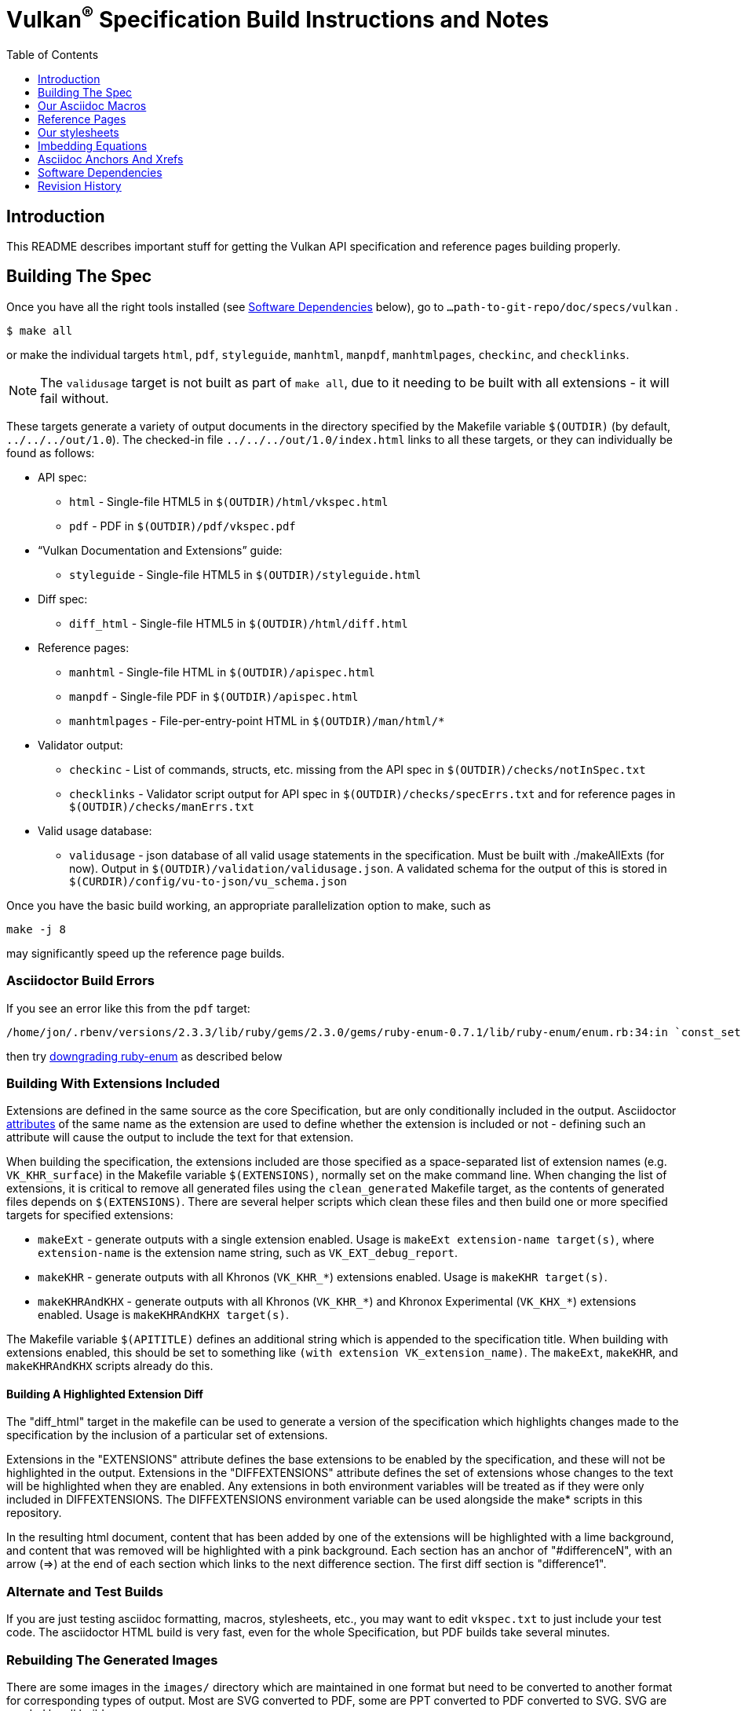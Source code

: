 = Vulkan^(R)^ Specification Build Instructions and Notes
:toc2:
:toclevels: 1


[[intro]]
== Introduction

This README describes important stuff for getting the Vulkan API
specification and reference pages building properly.


[[building]]
== Building The Spec

Once you have all the right tools installed (see <<depends,Software
Dependencies>> below), go to `...path-to-git-repo/doc/specs/vulkan` .

    $ make all

or make the individual targets `html`, `pdf`, `styleguide`, `manhtml`,
`manpdf`, `manhtmlpages`, `checkinc`, and `checklinks`.

NOTE: The `validusage` target is not built as part of `make all`, due to it
needing to be built with all extensions - it will fail without.

These targets generate a variety of output documents in the directory
specified by the Makefile variable `$(OUTDIR)` (by default,
`../../../out/1.0`).
The checked-in file `../../../out/1.0/index.html` links to all these
targets, or they can individually be found as follows:

  * API spec:
  ** `html` - Single-file HTML5 in `$(OUTDIR)/html/vkspec.html`
  ** `pdf` - PDF in `$(OUTDIR)/pdf/vkspec.pdf`
  * "`Vulkan Documentation and Extensions`" guide:
  ** `styleguide` - Single-file HTML5 in `$(OUTDIR)/styleguide.html`
  * Diff spec:
  ** `diff_html` - Single-file HTML5 in `$(OUTDIR)/html/diff.html`
  * Reference pages:
  ** `manhtml` - Single-file HTML in `$(OUTDIR)/apispec.html`
  ** `manpdf` - Single-file PDF in `$(OUTDIR)/apispec.html`
  ** `manhtmlpages` - File-per-entry-point HTML in `$(OUTDIR)/man/html/*`
  * Validator output:
  ** `checkinc` - List of commands, structs, etc.
     missing from the API spec in `$(OUTDIR)/checks/notInSpec.txt`
  ** `checklinks` - Validator script output for API spec in
     `$(OUTDIR)/checks/specErrs.txt` and for reference pages in
     `$(OUTDIR)/checks/manErrs.txt`
  * Valid usage database:
  ** `validusage` - json database of all valid usage statements in the
     specification. Must be built with ./makeAllExts (for now).
     Output in `$(OUTDIR)/validation/validusage.json`.
     A validated schema for the output of this is stored in
     `$(CURDIR)/config/vu-to-json/vu_schema.json`

Once you have the basic build working, an appropriate parallelization option
to make, such as

----
make -j 8
----

may significantly speed up the reference page builds.


[[build-bugs]]
=== Asciidoctor Build Errors

If you see an error like this from the `pdf` target:

    /home/jon/.rbenv/versions/2.3.3/lib/ruby/gems/2.3.0/gems/ruby-enum-0.7.1/lib/ruby-enum/enum.rb:34:in `const_set': asciidoctor: FAILED: /home/tree/git/vulkan/doc/specs/vulkan/vkspec.txt: Failed to load AsciiDoc document - wrong constant name default (NameError)

then try <<ruby-enum-downgrade,downgrading ruby-enum>>
as described below


[[building-extensions]]
=== Building With Extensions Included

Extensions are defined in the same source as the core Specification, but
are only conditionally included in the output.
Asciidoctor http://asciidoctor.org/docs/user-manual/#attributes[attributes]
of the same name as the extension are used to define whether the extension
is included or not - defining such an attribute will cause the output to
include the text for that extension.

When building the specification, the extensions included are those specified
as a space-separated list of extension names (e.g. `VK_KHR_surface`) in the
Makefile variable `$(EXTENSIONS)`, normally set on the make command line.
When changing the list of extensions, it is critical to remove all generated
files using the `clean_generated` Makefile target, as the contents of
generated files depends on `$(EXTENSIONS)`.
There are several helper scripts which clean these files and then build one
or more specified targets for specified extensions:

  * `makeExt` - generate outputs with a single extension enabled.
    Usage is `makeExt extension-name target(s)`, where `extension-name` is
    the extension name string, such as `VK_EXT_debug_report`.
  * `makeKHR` - generate outputs with all Khronos (`VK_KHR_*`) extensions
    enabled.
    Usage is `makeKHR target(s)`.
  * `makeKHRAndKHX` - generate outputs with all Khronos (`VK_KHR_*`) and
    Khronox Experimental (`VK_KHX_*`) extensions enabled.
    Usage is `makeKHRAndKHX target(s)`.

The Makefile variable `$(APITITLE)` defines an additional string which is
appended to the specification title.
When building with extensions enabled, this should be set to something like
`(with extension VK_extension_name)`.
The `makeExt`, `makeKHR`, and `makeKHRAndKHX` scripts already do this.


[[building-diff]]
==== Building A Highlighted Extension Diff

The "diff_html" target in the makefile can be used to generate a version of
the specification which highlights changes made to the specification by the
inclusion of a particular set of extensions.

Extensions in the "EXTENSIONS" attribute defines the base extensions to be
enabled by the specification, and these will not be highlighted in the
output.
Extensions in the "DIFFEXTENSIONS" attribute defines the set of extensions
whose changes to the text will be highlighted when they are enabled.
Any extensions in both environment variables will be treated as if they were
only included in DIFFEXTENSIONS.
The DIFFEXTENSIONS environment variable can be used alongside the make*
scripts in this repository.

In the resulting html document, content that has been added by one of the
extensions will be highlighted with a lime background, and content that was
removed will be highlighted with a pink background.
Each section has an anchor of "#differenceN", with an arrow (=>) at the end
of each section which links to the next difference section.
The first diff section is "difference1".


[[building-test]]
=== Alternate and Test Builds

If you are just testing asciidoc formatting, macros, stylesheets, etc., you
may want to edit `vkspec.txt` to just include your test code.
The asciidoctor HTML build is very fast, even for the whole Specification,
but PDF builds take several minutes.


=== Rebuilding The Generated Images

There are some images in the `images/` directory which are maintained in one
format but need to be converted to another format for corresponding types of
output.
Most are SVG converted to PDF, some are PPT converted to PDF converted to
SVG.
SVG are needed by all builds.

These files are not automatically converted by the Makefile.
Instead, all output forms required are checked into `images/` .
On the rare occasions that someone changes a source document and needs to
regenerate the other forms:

----
cd images ; make
----


=== Validation Scripts

There are a several Makefile targets which look for inconsistencies and
missing material between the specification and ref pages, and the canonical
description of the API in `vk.xml` :

  * `checkinc`
  * `checklinks`
  * `allchecks` - both `checkinc` and `checklinks`

They are necessarily heuristic since they're dealing with lots of
hand-written material.
To use them you'll also need to install:

  * `python3`

The `checkinc` target uses Unix filters to determine which autogenerated API
include files are used (and not used) in the spec.
It generates several output files, but the only one you're likely to care
about is `actual.only`.
This is a list of the include files which are *not* referenced anywhere in
the spec, and probably correspond to undocumented material in the spec.

The `checklinks` target validates the various internal tagged links in the
man pages and spec (e.g. the `fname:vkFuncBlah`, `sname:VkStructBlah`, etc.)
against the canonical description of the API in `vk.xml`.
It generates two output files, `manErrs.txt` and `specErrs.txt`, which
report problematic tags and the filenames/lines on which those tags were
found.




[[macros]]
== Our Asciidoc Macros

We use a bunch of custom macros in the reference pages and API spec asciidoc
sources.
The validator scripts rely on these macros as part of their sanity checks,
and you should use the macros whenever referring to an API command, struct,
token, or enum name, so the documents are semantically tagged and more
easily verifiable.

The supported macros are defined in the `config/vulkan-macros/extension.rb`
asciidoctor extension script.

The tags used are described in the style guide (`styleguide.txt`).

We (may) eventually tool up the spec and ref pages to the point that
anywhere there's a type or token referred to, clicking on (or perhaps
hovering over) it in the HTML view and be taken to the definition of that
type/token.
That will take some more plumbing work to tag the stuff in the autogenerated
include files, and do something sensible in the spec (e.g. resolve links to
internal references).

Most of these macros deeply need more intuitive names.


[[refpages]]
== Reference Pages

The reference pages are extracted from the API Specification source, which
has been tagged to help identify boundaries of language talking about
different commands, structures, enumerants, and other types.
A set of Python scripts extract and lightly massage the relevant tagged
language into corresponding ref page.
Pages without corresponding content in the API spec are generated
automatically, when possible (e.g. for `Vk*FlagBits` pages).

If for some reason you want to regenerate the ref pages from scratch
yourself, you can do so by

----
rm man/apispec.txt
make apispec.txt
----

The `genRef.py` script will generate many warnings, but most are just
reminders that some pages are automatically generated.
If everything is working correctly, all the `man/*.txt` files will be
regenerated, but their contents will not change.

If you add new API features to the Specification in a branch, make sure that
the commands have the required tagging and that ref pages are generated for
them, and build properly.


[[styles]]
== Our stylesheets

NOTE: Section mostly TBD.

We use the default Asciidoctor stylesheet.


=== Marking Normative Language

Normative language is marked as *bold*, and also with the [purple]#purple#
role for html output.
It can be used to mark entire paragraphs or spans of words.
In addition, the normative terminology macros, such as must: and may: and
cannot:, always use this role.

The formatting of normative language depends on the stylesheet.
Currently it just comes out in purple.
We may add a way to disable this formatting at build time.


[[equations]]
== Imbedding Equations

Where possible, equations should be written using straight asciidoc markup
using the _eq_ role.
This covers many common equations and is faster than the alternatives.

For more complex equations, such as multi-case statements, matrices, and
complex fractions, equations should be written using the latexmath: inline
and block macros.
The contents of the latexmath: blocks should be LaTeX math notation.
LaTeX math markup delimiters are now inserted by the asciidoctor toolchain.

LaTeX math is passed through unmodified to all HTML output forms, which is
subsequently rendered with the KaTeX engine when the html is loaded.
A local copy of the KaTeX release is kept in `doc/specs/vulkan/katex` and
copied to the HTML output directory during spec generation.
Math is processed into SVGs via asciidoctor-mathematical for PDF output.

The following caveats apply:

  * The special characters `<` , `>` , and `&` can currently be used only in
    +++[latexmath]+++ block macros, not in +++latexmath:[]+++ inline macros.
    Instead use `\lt`, `\leq`, `\gt`, and `\geq` for `<`, `<=`, `>`, and
    `>=` respectively.
    `&` is an alignment construct for multiline equations, and should only
    appear in block macros anyway.
  * AMSmath environments (e.g. pass:[\begin{equation*}], pass:[{align*}],
    etc.) cannot be used in KaTeX at present, and have been replaced with
    constructs supported by KaTeX such as pass:[{aligned}].
  * Arbitrary LaTeX constructs cannot be used.
    KaTeX and asciidoctor-mathematical are only equation renderers, not full
    LaTeX engines.
    Imbedding LaTeX like \Large or pass:[\hbox{\tt\small VK\_FOO}] may not
    work in any of the backends, and should be avoided.

See the "`Vulkan Documentation and Extensions`" document for more details of
supported LaTeX math constructs.


[[anchors]]
== Asciidoc Anchors And Xrefs

In the API spec, sections can have anchors (labels) applied with the
following syntax.
In general the anchor should immediately precede the chapter or section
title and should use the form '+++[[chapter-section-label]]+++'.
For example,

For example, in chapter +synchronization.txt+:

----
[[synchronization-primitives]]
Synchronization Primitives
----

Cross-references to those anchors can then be generated with, for example,

----
See the <<synchronization-primitives>> section for discussion of fences,
semaphores, and events.
----

You can also add anchors on arbitrary paragraphs, using a similar naming
scheme.

Anything whose definition comes from one of the autogenerated API include
files (`.txt` files in the directories `basetypes`, `enums`, `flags`,
`funcpointers`, `handles`, `protos`, and `structs`) has a corresponding
anchor whose name is the name of the function, struct, etc.
being defined.
Therefore you can say something like:

----
Fences are used with the +++<<vkQueueSubmit>>+++ command...
----


[[depends]]
== Software Dependencies

This section describes the software components used by the Vulkan spec
toolchain.

Before building the Vulkan spec, you must install the following tools:

  * GNU make (make version: 4.0.8-1; older versions probably OK)
  * Python 3 (python, version: 3.4.2)
  * Ruby (ruby, version: 2.3.3)
  ** The Ruby development package (ruby-dev) may also be required in some
     environments.
  * Git command-line client (git, version: 2.1.4).
    The build can progress without a git client, but branch/commit
    information will be omitted from the build.
    Any version supporting the following operations should work:
  ** `git symbolic-ref --short HEAD`
  ** `git log -1 --format="%H"`
  * Ghostscript (ghostscript, version: 9.10).
    This is for the PDF build, and it can still progress without it.
    Ghostscript is used to optimize the size of the PDF, so will be a lot
    smaller if it is included.

The following Ruby Gems and platform package dependencies must also be
installed.
This process is described in more detail for individual platforms and
environment managers below.
Please read the remainder of this document (other than platform-specific
parts you don't use) completely before trying to install.

  * Asciidoctor (asciidoctor, version: 1.5.5)
  * Coderay (coderay, version 1.1.1)
  * JSON Schema (json-schema, version 2.0.0)
  * Asciidoctor PDF (asciidoctor-pdf, version: 1.5.0.alpha15)
  * Asciidoctor Mathematical (asciidoctor-mathematical, version 0.2.2)
  * https://github.com/asciidoctor/asciidoctor-mathematical#dependencies[Dependencies
    for asciidoctor-mathematical] (There are a lot of these!)
  * KaTeX distribution (version 0.7.0 from https://github.com/Khan/KaTeX .
    This is cached under `doc/specs/vulkan/katex/`, and need not be
    installed from github.

.Note
[NOTE]
====
Asciidoctor-pdf versions before `1.5.0.alpha15` have issues with multi-page
valid usage blocks, in that the background only renders for the first page.
`alpha.15` fixes this issue (as well as a few others); do not use prior
versions.
====

Only the `asciidoctor` and `coderay` gems are needed if you don't intend to
build PDF versions of the spec and supporting documents.

`json-schema` is only required in order to validate the output of the valid
usage extraction scripts to a JSON file.
If not installed, validation will be skipped when the JSON is built.

[NOTE]
.Note
====
While it's easier to install just the toolchain components for HTML builds,
people submitting MRs with substantial changes to the Specification are
responsible for verifying that their branches build *both* `html` and `pdf`
targets.
====

Platform-specific toolchain instructions follow:

  * Microsoft Windows
  ** <<depends-ubuntu, Ubuntu / Windows 10>>
  ** <<depends-mingw,MinGW>> (PDF builds not tested)
  ** <<depends-cygwin, Cygwin>>
  * <<depends-osx,Mac OS X>>
  * <<depends-linux,Linux (Debian, Ubuntu, etc.)>>


[[depends-windows]]
=== Windows (General)

Most of the dependencies on Linux packages are light enough that it's
possible to build the spec natively in Windows, but it means bypassing the
makefile and calling functions directly.
This might be solved in future.
For now, there are three options for Windows users: Ubuntu / Windows 10,
MinGW, or Cygwin.


[[depends-ubuntu]]
==== Ubuntu / Windows 10

When using the "`Ubuntu Subsystem`" for Windows 10, most dependencies can be
installed via apt-get:

----
sudo apt-get -qq -y install build-essential python3 git cmake bison flex \
    libffi-dev libxml2-dev libgdk-pixbuf2.0-dev libcairo2-dev \
    libpango1.0-dev ttf-lyx gtk-doc-tools ghostscript
----

The default ruby packages on Ubuntu are fairly out of date.
Ubuntu only provides `ruby` and `ruby2.0` - the latter is multiple revisions
behind the current stable branch, and would require wrangling to get the
makefile working with it.

Luckily, there are better options; either https://rvm.io[rvm] or
https://github.com/rbenv/rbenv[rbenv] is recommended to install a more
recent version.

[NOTE]
.Note
====

  * If you are new to Ruby, you should *completely remove* (through the
    package manager, e.g. `sudo apt-get remove *packagename*`) all existing
    Ruby and asciidoctor infrastructure on your machine before trying to use
    rvm or rbenv for the first time.
    `dpkg -l | egrep 'asciidoctor|ruby|rbenv|rvm'` will give you a list of
    candidate package names to remove.
  ** If you already have a favorite Ruby package manager, ignore this
     advice, and just install the required OS packages and gems.
  * In addition, `rvm` and `rbenv` are *mutually incompatible*.
    They both rely on inserting shims and `$PATH` modifications in your bash
    shell.
    If you already have one of these installed and are familiar with it,
    it's probably best to stay with that one.
    One of the editors, who is new to Ruby, found `rbenv` far more
    comprehensible than `rvm`.
    The other editor likes `rvm` better.
  ** Neither `rvm` nor `rbenv` work, out of the box, when invoked from
     non-Bash shells like tcsh.
     This can be hacked up by setting the right environment variables and
     PATH additions based on a bash environment.
  * Most of the tools on Bash for Windows are quite happy with Windows line
    endings (CR LF), but bash scripts expect Unix line endings (LF).
    The file `.gitattributes` at the top of the vulkan tree in the 1.0
    branch forces such scripts to be checked out with the proper line
    endings on non-Linux platforms.
    If you add new scripts whose names don't end in `.sh`, they should be
    included in .gitattributes as well.
====


[[depends-ubuntu-rbenv]]
===== Ubuntu/Windows 10 Using Rbenv

Rbenv is a lighter-weight Ruby environment manager with less functionality
than rvm.
Its primary task is to manage different Ruby versions, while rvm has
additional functionality such as managing "`gemsets`" that is irrelevant to
our needs.

A complete installation script for the toolchain on Ubuntu for Windows,
developed on an essentially out-of-the-box environment, follows.
If you try this, don't try to execute the entire thing at once.
Do each step separately in case of errors we didn't encounter.

----
# Install packages needed by `ruby_build` and by toolchain components.
# See https://github.com/rbenv/ruby-build/wiki and
# https://github.com/asciidoctor/asciidoctor-mathematical#dependencies

sudo apt-get install autoconf bison build-essential libssl-dev \
    libyaml-dev libreadline6-dev zlib1g-dev libncurses5-dev \
    libffi-dev libgdbm3 libgdbm-dev cmake libxml2 \
    libxml2-dev flex pkg-config libglib2.0-dev \
    libcairo-dev libpango1.0-dev libgdk-pixbuf2.0-dev \
    libpangocairo-1.0

# Install rbenv from https://github.com/rbenv/rbenv
git clone https://github.com/rbenv/rbenv.git ~/.rbenv

# Set path to shim layers in .bashrc
echo 'export PATH="$HOME/.rbenv/bin:$PATH"' >> .bashrc

~/.rbenv/bin/rbenv init

# Set .rbenv environment variables in .bashrc
echo 'eval "$(rbenv init -)"' >> .bashrc

# Restart your shell (e.g. open a new terminal window). Note that
# you do not need to use the `-l` option, since the modifications
# were made to .bashrc rather than .bash_profile. If successful,
# `type rbenv` should print 'rbenv is a function' followed by code.

# Install `ruby_build` plugin from https://github.com/rbenv/ruby-build

git clone https://github.com/rbenv/ruby-build.git ~/.rbenv/plugins/ruby-build

# Install Ruby 2.3.3
# This takes in excess of 20 min. to build!
# https://github.com/rbenv/ruby-build/issues/1054#issuecomment-276934761
# suggests:
# "You can speed up Ruby installs by avoiding generating ri/RDoc
# documentation for them:
# RUBY_CONFIGURE_OPTS=--disable-install-doc rbenv install 2.3.3
# We have not tried this.

rbenv install 2.3.3

# Configure rbenv globally to always use Ruby 2.3.3.
echo "2.3.3" > ~/.rbenv/version

# Finally, install toolchain components.
# asciidoctor-mathematical also takes in excess of 20 min. to build!
# The same RUBY_CONFIGURE_OPTS advice above may apply here as well.

gem install asciidoctor coderay json-schema
gem install --pre asciidoctor-pdf
MATHEMATICAL_SKIP_STRDUP=1 gem install asciidoctor-mathematical
----


[[depends-ubuntu-rvm]]
===== Ubuntu/Windows 10 Using RVM

Here are (sparser) instructions for using rvm to setup version 2.3.x:

----
gpg --keyserver hkp://keys.gnupg.net --recv-keys 409B6B1796C275462A1703113804BB82D39DC0E3
\curl -sSL https://get.rvm.io | bash -s stable --ruby
source ~/.rvm/scripts/rvm
rvm install ruby-2.3
rvm use ruby-2.3
----

NOTE: Windows 10 Bash will need to be launched with the "-l" option
appended, so that it runs a login shell; otherwise RVM won't function
correctly on future launches.


[[depends-ubuntu-sys]]
===== Ubuntu 16.04 using system Ruby

The Ubuntu 16.04.1 default Ruby install (version 2.3.1) seems to be
up-to-date enough to run all the required gems, but also needs the
`ruby-dev` package installed through the package manager.

In addition, the library
`/var/lib/gems/2.3.0/gems/mathematical-1.6.7/ext/mathematical/lib/liblasem.so`
has to be copied or linked into a directory where the loader can find it.
This requirement appears to be due to a problem with the
asciidoctor-mathematical build process.


[[depends-mingw]]
==== MinGW

MinGW can be obtained here: http://www.mingw.org/

Once the installer has run its initial setup, following the
http://www.mingw.org/wiki/Getting_Started[instructions on the website], you
should install the `mingw-developer-tools`, `mingw-base` and `msys-base`
packages.
The `msys-base` package allows you to use a bash terminal from windows with
whatever is normally in your path on Windows, as well as the unix tools
installed by MinGW.

In the native Windows environment, you should also install the following
native packages:

  * Python 3.x (https://www.python.org/downloads/)
  * Ruby 2.x (https://rubyinstaller.org/)
  * Git command-line client (https://git-scm.com/download)

Once this is setup, and the necessary <<depends-gems,Ruby Gems>> are
installed, launch the `msys` bash shell, and navigate to the spec Makefile.
From there, you'll need to set `PYTHON=` to the location of your python
executable for version 3.x before your make command - but otherwise
everything other than pdf builds should just work.

NOTE: Building the PDF spec via this path has not yet been tested but *may*
be possible - liblasem is the main issue and it looks like there is now a
mingw32 build of it available.


[[depends-cygwin]]
==== Cygwin

When installing Cygwin, you should install the following packages via
`setup`:

----
// "curl" is only used to download fonts, can be done in another way
autoconf
bison
cmake
curl
flex
gcc-core
gcc-g++
ghostscript
git
libbz2-devel
libcairo-devel
libcairo2
libffi-devel
libgdk_pixbuf2.0-devel
libiconv
libiconv-devel
liblasem0.4-devel
libpango1.0-devel
libpango1.0_0
libxml2
libxml2-devel
make
python3
ruby
ruby-devel
----

NOTE: Native versions of some of these packages are usable, but care should
be taken for incompatibilities with various parts of cygwin - e.g. paths.
Ruby in particular is unable to resolve Windows paths correctly via the
native version.
Python and Git for Windows can be used, though for Python you'll need to set
the path to it via the PYTHON environment variable, before calling make.

When it comes to installing the mathematical ruby gem, there are two things
that will require tweaking to get it working.
Firstly, instead of:

----
MATHEMATICAL_SKIP_STRDUP=1 gem install asciidoctor-mathematical
----

You should use

----
MATHEMATICAL_USE_SYSTEM_LASEM=1 gem install asciidoctor-mathematical
----

The latter causes it to use the lasem package already installed, rather than
trying to build a fresh one.

Recent versions of some gems break the installation process and/or pdf build
on some systems. If the above doesn't work, try:

----
MATHEMATICAL_USE_SYSTEM_LASEM=1 gem install mathematical -v 1.6.7
gem install ruby-enum -v 0.7.0
gem install asciidoctor-mathematical
----

The mathematical gem also looks for "liblasem" rather than "liblasem0.4" as
installed by the lasem0.4-devel package, so it is necessary to add a symlink
to your /lib directory using:

----
ln -s /lib/liblasem-0.4.dll.a /lib/liblasem.dll.a
----

<<Ruby Gems>> are not installed to a location that is in your path normally.
Gems are installed to `~/bin/` - you should add this to your path before
calling make:

    export PATH=~/bin:$PATH

Finally, you'll need to manually install fonts for lasem via the following
commands:

----
mkdir /usr/share/fonts/truetype cd /usr/share/fonts/truetype
curl -LO http://mirrors.ctan.org/fonts/cm/ps-type1/bakoma/ttf/cmex10.ttf \
     -LO http://mirrors.ctan.org/fonts/cm/ps-type1/bakoma/ttf/cmmi10.ttf \
     -LO http://mirrors.ctan.org/fonts/cm/ps-type1/bakoma/ttf/cmr10.ttf \
     -LO http://mirrors.ctan.org/fonts/cm/ps-type1/bakoma/ttf/cmsy10.ttf \
     -LO http://mirrors.ctan.org/fonts/cm/ps-type1/bakoma/ttf/esint10.ttf \
     -LO http://mirrors.ctan.org/fonts/cm/ps-type1/bakoma/ttf/eufm10.ttf \
     -LO http://mirrors.ctan.org/fonts/cm/ps-type1/bakoma/ttf/msam10.ttf \
     -LO http://mirrors.ctan.org/fonts/cm/ps-type1/bakoma/ttf/msbm10.ttf
----


[[depends-osx]]
=== Mac OS X

Mac OS X should work in the same way as for ubuntu by using the Homebrew
package manager, with the exception that you can simply install the ruby
package via `brew` rather than using a ruby-specific version manager.

You'll likely also need to install additional fonts for the PDF build via
mathematical, which you can do with:

----
cd ~/Library/Fonts
curl -LO http://mirrors.ctan.org/fonts/cm/ps-type1/bakoma/ttf/cmex10.ttf \
     -LO http://mirrors.ctan.org/fonts/cm/ps-type1/bakoma/ttf/cmmi10.ttf \
     -LO http://mirrors.ctan.org/fonts/cm/ps-type1/bakoma/ttf/cmr10.ttf \
     -LO http://mirrors.ctan.org/fonts/cm/ps-type1/bakoma/ttf/cmsy10.ttf \
     -LO http://mirrors.ctan.org/fonts/cm/ps-type1/bakoma/ttf/esint10.ttf \
     -LO http://mirrors.ctan.org/fonts/cm/ps-type1/bakoma/ttf/eufm10.ttf \
     -LO http://mirrors.ctan.org/fonts/cm/ps-type1/bakoma/ttf/msam10.ttf \
     -LO http://mirrors.ctan.org/fonts/cm/ps-type1/bakoma/ttf/msbm10.ttf
----

Then install the required <<depends-gems,Ruby Gems>>.


[[depends-linux]]
=== Linux (Debian, Ubuntu, etc.)

The instructions for the <<depends-ubuntu,Ubuntu / Windows 10>> installation
are generally applicable to native Linux environments using Debian packages,
such as Debian and Ubuntu, although the exact list of packages to install
may differ.
Other distributions using different package managers, such as RPM (Fedora)
and Yum (SuSE) will have different requirements.

Using `rbenv` or `rvm` is neccessary, since the system Ruby packages are
often well out of date.

Once the environment manager, Ruby, and `ruby_build` have been installed,
install the required <<depends-gems,Ruby Gems>>.


[[depends-gems]]
=== Ruby Gems

The following ruby gems can be installed directly via the `gem install`
command, once the platform is set up:

----
gem install rake asciidoctor coderay json-schema

# Required only for pdf builds
MATHEMATICAL_SKIP_STRDUP=1 gem install asciidoctor-mathematical
gem install --pre asciidoctor-pdf
----

[[ruby-enum-downgrade]]
==== Ruby Gem Versioning Errors

*ruby-enum*

As of 2017-03-06, there appears to be a problem with the ruby-enum version
0.7.1 gem which breaks the PDF build. Make sure you are using ruby-enum
0.7.0, as follows:

    gem uninstall ruby-enum
    gem install -v 0.7.0 ruby-enum

Hopefully this will soon be fixed. See
https://github.com/gjtorikian/mathematical/issues/69 for a report of this
problem.


*prawn*

As of 2017-03-20, there are incompatibilities between asciidoctor-pdf and
certain versions of prawn and prawn-templates affecting the PDF build. Make
sure to update to prawn 2.2.1 and prawn-templates 0.0.5. See

https://github.com/KhronosGroup/Vulkan-Docs/issues/476


[[history]]
== Revision History

  * 2017-03-20 - Add description of prawn versioning problem and how to fix
    it.
  * 2017-03-06 - Add description of ruby-enum versioning problem and how to
    fix it.
  * 2017-02-13 - Move some comments here from ../../../README.md. Tweak
    asciidoctor markup to more clearly delineate shell command blocks.
  * 2017-02-10 - Add more Ruby installation guidelines and reflow the
    document in accordance with the style guide.
  * 2017-01-31 - Add rbenv instructions and update the README elsewhere.
  * 2017-01-16 - Modified dependencies for Asciidoctor
  * 2017-01-06 - Replace MathJax with KaTeX.
  * 2016-08-25 - Update for the single-branch model.
  * 2016-07-10 - Update for current state of spec and ref page generation.
  * 2015-11-11 - Add new can: etc.
    macros and DBLATEXPREFIX variable.
  * 2015-09-21 - Convert document to asciidoc and rename to README.md in the
    hope the gitlab browser will render it in some fashion.
  * 2015-09-21 - Add descriptions of LaTeX and MathJax math support for all
    output formats.
  * 2015-09-02 - Added Cygwin package info.
  * 2015-09-02 - Initial version documenting macros, required toolchain
    components and versions, etc.
